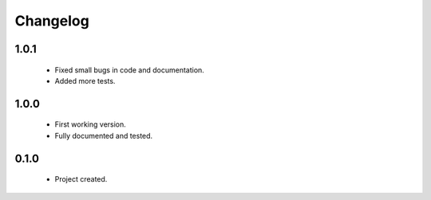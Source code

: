 Changelog
=========

1.0.1
-----
    - Fixed small bugs in code and documentation.
    - Added more tests.

1.0.0
-----
    - First working version.
    - Fully documented and tested.

0.1.0
-----
    - Project created.
